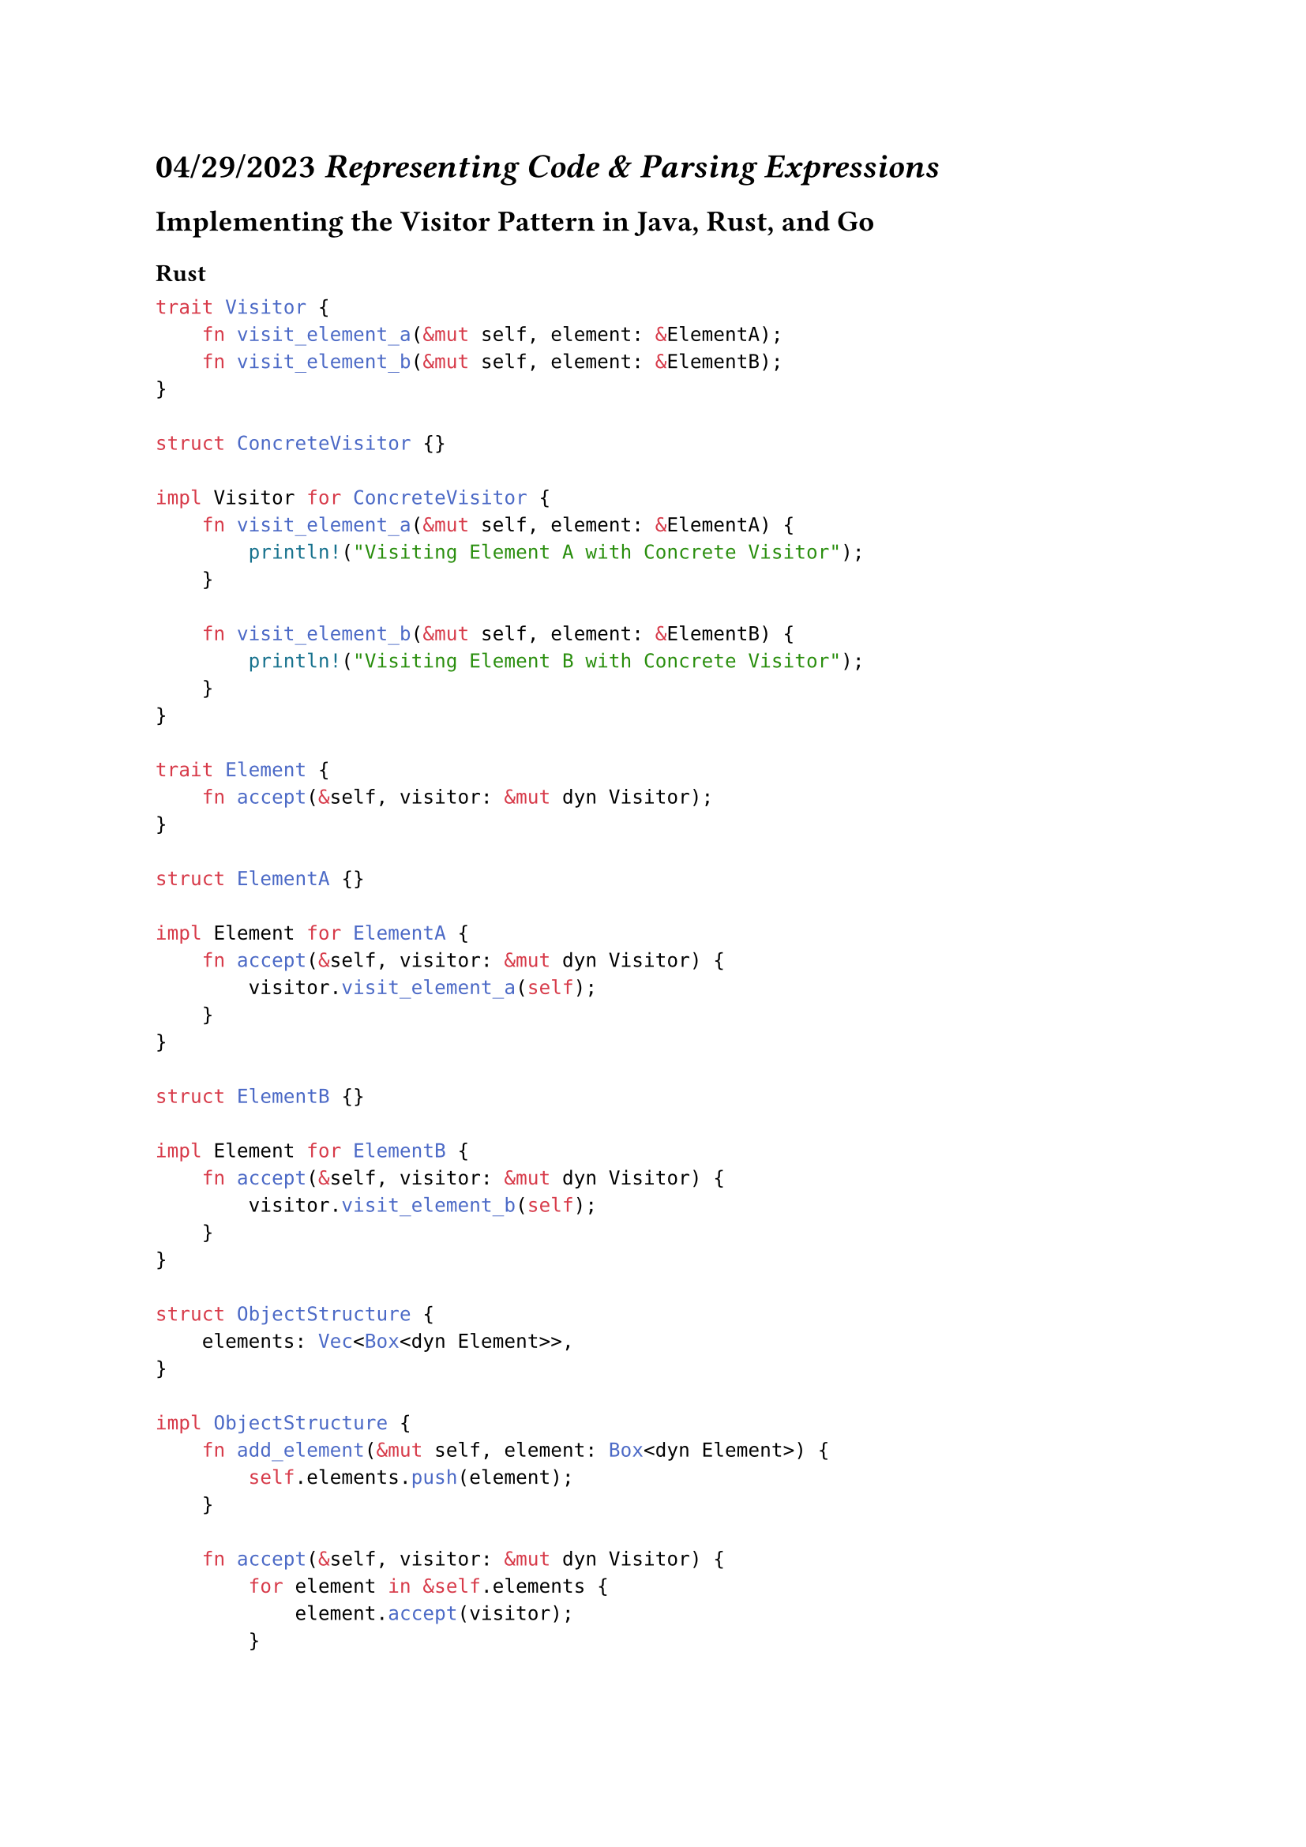 = *04/29/2023* _Representing Code & Parsing Expressions_

== Implementing the Visitor Pattern in Java, Rust, and Go

=== Rust

```rs
trait Visitor {
    fn visit_element_a(&mut self, element: &ElementA);
    fn visit_element_b(&mut self, element: &ElementB);
}

struct ConcreteVisitor {}

impl Visitor for ConcreteVisitor {
    fn visit_element_a(&mut self, element: &ElementA) {
        println!("Visiting Element A with Concrete Visitor");
    }

    fn visit_element_b(&mut self, element: &ElementB) {
        println!("Visiting Element B with Concrete Visitor");
    }
}

trait Element {
    fn accept(&self, visitor: &mut dyn Visitor);
}

struct ElementA {}

impl Element for ElementA {
    fn accept(&self, visitor: &mut dyn Visitor) {
        visitor.visit_element_a(self);
    }
}

struct ElementB {}

impl Element for ElementB {
    fn accept(&self, visitor: &mut dyn Visitor) {
        visitor.visit_element_b(self);
    }
}

struct ObjectStructure {
    elements: Vec<Box<dyn Element>>,
}

impl ObjectStructure {
    fn add_element(&mut self, element: Box<dyn Element>) {
        self.elements.push(element);
    }

    fn accept(&self, visitor: &mut dyn Visitor) {
        for element in &self.elements {
            element.accept(visitor);
        }
    }
}

```

=== Go

```go
package main

import "fmt"

// Define the interface that all visitable objects must implement.
type Visitable interface {
    Accept(Visitor)
}

// Define the interface that all visitors must implement.
type Visitor interface {
    VisitA(A)
    VisitB(B)
}

// Define the concrete visitable types.
type A struct {
    Name string
}

func (a A) Accept(v Visitor) {
    v.VisitA(a)
}

type B struct {
    Value int
}

func (b B) Accept(v Visitor) {
    v.VisitB(b)
}

// Define the concrete visitor types.
type PrintVisitor struct{}

func (pv PrintVisitor) VisitA(a A) {
    fmt.Println("Visiting A:", a.Name)
}

func (pv PrintVisitor) VisitB(b B) {
    fmt.Println("Visiting B:", b.Value)
}

func main() {
    a := A{Name: "foo"}
    b := B{Value: 42}

    pv := PrintVisitor{}

    a.Accept(pv)
    b.Accept(pv)
}


```

== Understanding Parser Combinators: A Powerful Parsing Technique

Parser combinators are a technique used for parsing text that involves combining smaller parsers into larger ones. Each individual parser is responsible for recognizing a specific element or pattern in the text, such as a keyword, identifier, or numerical value. By combining these smaller parsers together, more complex parsers can be created that can recognize entire phrases or sentences in the input text.

The advantage of parser combinators is that they are highly flexible and can be used to create parsers for a wide range of text-based input formats. They also allow for the creation of parsers that are easy to read and maintain, as they are written in a declarative style that closely mirrors the grammar of the input format being parsed.

Parser combinators are used in a variety of programming languages and frameworks, including Scala, Haskell, and Rust. By understanding how parser combinators work and how to use them effectively, developers can greatly simplify the process of parsing text-based input in their applications.

== Best Practices for Writing Testing Code in Rust and Go

Writing tests is an essential part of software development, as it helps ensure that code is working as expected and that changes made to the code do not introduce new bugs or regressions. When writing tests in Rust or Go, there are several best practices that developers should keep in mind.

One important best practice is to write unit tests that are focused on testing individual functions or methods in isolation. These tests should be simple and easy to read, and should cover all edge cases and possible error conditions.

Another best practice is to use test fixtures to set up common test scenarios and avoid duplicating code across multiple tests. This can greatly simplify the process of writing tests and help ensure that they remain maintainable over time.

It is also important to use the built-in testing frameworks provided by Rust and Go, as they provide a standardized way of organizing and running tests. In Rust, the built-in #[test] attribute can be used to mark functions as tests, while in Go the testing package provides a testing.T type for creating tests.

Finally, it is important to run tests frequently and automate the testing process as much as possible. This can be done using continuous integration tools like Travis CI or CircleCI, which can automatically run tests whenever code is pushed to a repository. By following these best practices, developers can write effective and maintainable tests in Rust and Go that help ensure the quality and reliability of their code.
